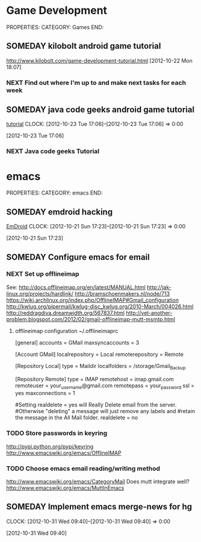#+FILETAGS: HACKING

* Game Development
  :PROPERTIES:
  :ID:       faa642eb-8002-4af8-a098-2ab4e75b86f1
  :END:
PROPERTIES:
CATEGORY: Games
END:

** SOMEDAY kilobolt android game tutorial
   :PROPERTIES:
   :ID:       95c8b378-9880-4b0a-88ae-ef1789ef0cf5
   :END:
http://www.kilobolt.com/game-development-tutorial.html
[2012-10-22 Mon 18:07]
*** NEXT Find out where I'm up to and make next tasks for each week
    :PROPERTIES:
    :ID:       1299357f-6450-4633-8f67-5706b2334bf5
    :END:
** SOMEDAY java code geeks android game tutorial
[[http://www.javacodegeeks.com/2011/06/android-game-development-tutorials.html][tutorial]] 
  CLOCK: [2012-10-23 Tue 17:06]--[2012-10-23 Tue 17:06] =>  0:00
   :PROPERTIES:
   :ID:       6a9762f7-dd70-4f1f-a09b-eef4151fc4f8
   :END:
[2012-10-23 Tue 17:06]
*** NEXT Java code geeks Tutorial
    :PROPERTIES:
    :ID:       953d8f2c-22b2-40ad-bbde-e2eabc453c60
    :END: 


* emacs
  :PROPERTIES:
  :ID:       0dcdccc8-50f8-487d-88c6-1034edc744ef
  :END:
PROPERTIES:
CATEGORY: emacs
END:

** SOMEDAY emdroid hacking
[[http://www.emacswiki.org/emacs/EmDroid][EmDroid]]
  CLOCK: [2012-10-21 Sun 17:23]--[2012-10-21 Sun 17:23] =>  0:00
   :PROPERTIES:
   :ID:       0f28a16d-86ca-4727-b2ca-dc631fe1273f
   :END:
[2012-10-21 Sun 17:23]
** SOMEDAY Configure emacs for email
   :PROPERTIES:
   :ID:       59fb7afd-3134-4ef9-80d6-391b05284663
   :END:
*** NEXT Set up offlineimap
    :PROPERTIES:
    :ID:       8e34b366-070d-4735-bad1-9c8fba262783
    :END:
See:
[[http://docs.offlineimap.org/en/latest/MANUAL.html][http://docs.offlineimap.org/en/latest/MANUAL.html]]
[[http://jak-linux.org/projects/hardlink/]]
[[http://bramschoenmakers.nl/node/713][http://bramschoenmakers.nl/node/713]]
[[https://wiki.archlinux.org/index.php/OfflineIMAP#Gmail_configuration][https://wiki.archlinux.org/index.php/OfflineIMAP#Gmail_configuration]]
[[http://kwlug.org/pipermail/kwlug-disc_kwlug.org/2010-March/004026.html]]
[[http://reddragdiva.dreamwidth.org/567837.html]]
[[http://yet-another-problem.blogspot.com/2012/02/gmail-offlineimap-mutt-msmtp.html]]
**** offlineimap configuration ~/.offlineimaprc
[general]
accounts = GMail
maxsyncaccounts = 3

[Account GMail]
localrepository = Local
remoterepository = Remote

[Repository Local]
type = Maildir
localfolders = /storage/Gmail_Backup

[Repository Remote]
type = IMAP
remotehost = imap.gmail.com
remoteuser = your_username@gmail.com
remotepass = your_password
ssl = yes
maxconnections = 1

#Setting realdelete = yes will Really Delete email from the server.
#Otherwise "deleting" a message will just remove any labels and 
#retain the message in the All Mail folder.
realdelete = no

*** TODO Store passwords in keyring
    :PROPERTIES:
    :ID:       fc03edb7-f209-45db-8414-c0b249b02351
    :END:
[[http://pypi.python.org/pypi/keyring][http://pypi.python.org/pypi/keyring]]
[[http://www.emacswiki.org/emacs/OfflineIMAP][http://www.emacswiki.org/emacs/OfflineIMAP]]

*** TODO Choose emacs email reading/writing method
    :PROPERTIES:
    :ID:       4bc3c470-a7ec-4a15-a78f-3e0e03f33ad6
    :END:

[[http://www.emacswiki.org/emacs/CategoryMail]]
Does mutt integrate well?
[[http://www.emacswiki.org/emacs/MuttInEmacs][http://www.emacswiki.org/emacs/MuttInEmacs]]

** SOMEDAY Implement emacs merge-news for hg
  CLOCK: [2012-10-31 Wed 09:40]--[2012-10-31 Wed 09:40] =>  0:00
   :PROPERTIES:
   :ID:       4fc56c2f-08d8-456b-a8da-66fcfe9d1ec4
   :END:
[2012-10-31 Wed 09:40]
